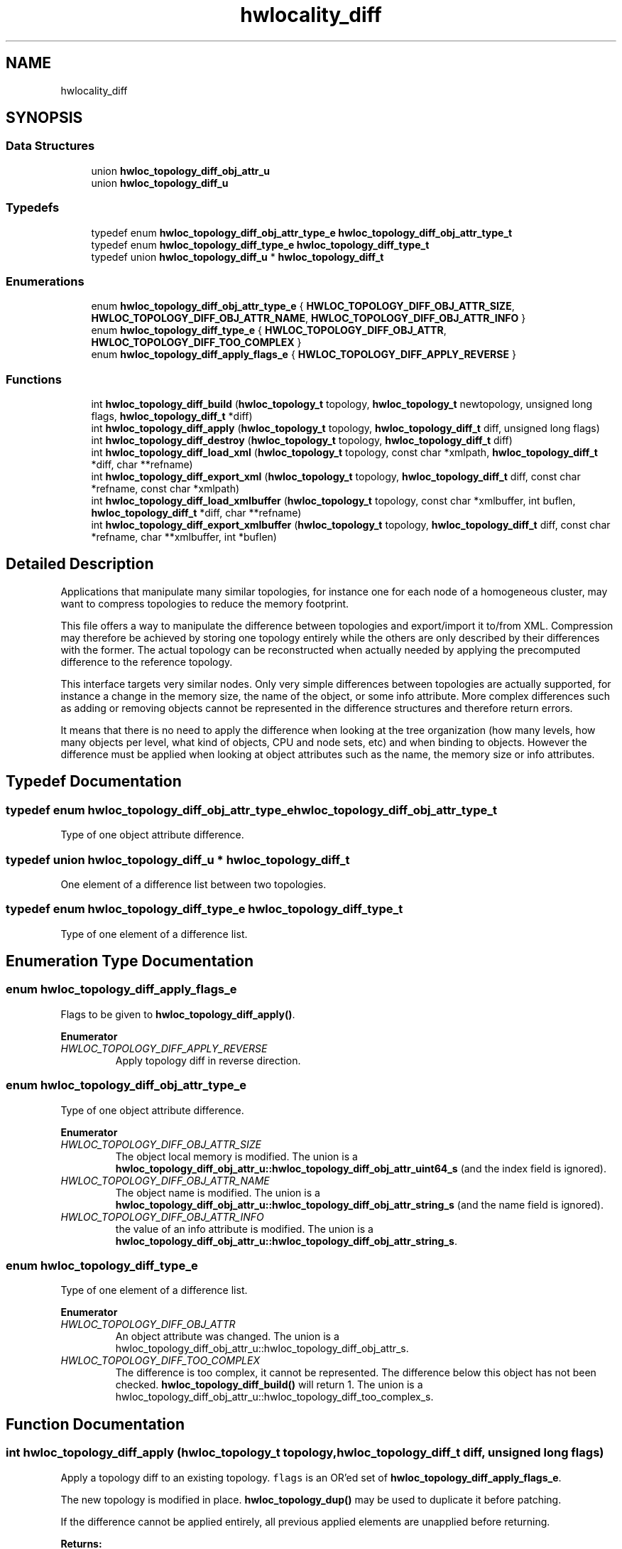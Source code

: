 .TH "hwlocality_diff" 3 "Tue Mar 20 2018" "Version 1.11.10" "Hardware Locality (hwloc)" \" -*- nroff -*-
.ad l
.nh
.SH NAME
hwlocality_diff
.SH SYNOPSIS
.br
.PP
.SS "Data Structures"

.in +1c
.ti -1c
.RI "union \fBhwloc_topology_diff_obj_attr_u\fP"
.br
.ti -1c
.RI "union \fBhwloc_topology_diff_u\fP"
.br
.in -1c
.SS "Typedefs"

.in +1c
.ti -1c
.RI "typedef enum \fBhwloc_topology_diff_obj_attr_type_e\fP \fBhwloc_topology_diff_obj_attr_type_t\fP"
.br
.ti -1c
.RI "typedef enum \fBhwloc_topology_diff_type_e\fP \fBhwloc_topology_diff_type_t\fP"
.br
.ti -1c
.RI "typedef union \fBhwloc_topology_diff_u\fP * \fBhwloc_topology_diff_t\fP"
.br
.in -1c
.SS "Enumerations"

.in +1c
.ti -1c
.RI "enum \fBhwloc_topology_diff_obj_attr_type_e\fP { \fBHWLOC_TOPOLOGY_DIFF_OBJ_ATTR_SIZE\fP, \fBHWLOC_TOPOLOGY_DIFF_OBJ_ATTR_NAME\fP, \fBHWLOC_TOPOLOGY_DIFF_OBJ_ATTR_INFO\fP }"
.br
.ti -1c
.RI "enum \fBhwloc_topology_diff_type_e\fP { \fBHWLOC_TOPOLOGY_DIFF_OBJ_ATTR\fP, \fBHWLOC_TOPOLOGY_DIFF_TOO_COMPLEX\fP }"
.br
.ti -1c
.RI "enum \fBhwloc_topology_diff_apply_flags_e\fP { \fBHWLOC_TOPOLOGY_DIFF_APPLY_REVERSE\fP }"
.br
.in -1c
.SS "Functions"

.in +1c
.ti -1c
.RI "int \fBhwloc_topology_diff_build\fP (\fBhwloc_topology_t\fP topology, \fBhwloc_topology_t\fP newtopology, unsigned long flags, \fBhwloc_topology_diff_t\fP *diff)"
.br
.ti -1c
.RI "int \fBhwloc_topology_diff_apply\fP (\fBhwloc_topology_t\fP topology, \fBhwloc_topology_diff_t\fP diff, unsigned long flags)"
.br
.ti -1c
.RI "int \fBhwloc_topology_diff_destroy\fP (\fBhwloc_topology_t\fP topology, \fBhwloc_topology_diff_t\fP diff)"
.br
.ti -1c
.RI "int \fBhwloc_topology_diff_load_xml\fP (\fBhwloc_topology_t\fP topology, const char *xmlpath, \fBhwloc_topology_diff_t\fP *diff, char **refname)"
.br
.ti -1c
.RI "int \fBhwloc_topology_diff_export_xml\fP (\fBhwloc_topology_t\fP topology, \fBhwloc_topology_diff_t\fP diff, const char *refname, const char *xmlpath)"
.br
.ti -1c
.RI "int \fBhwloc_topology_diff_load_xmlbuffer\fP (\fBhwloc_topology_t\fP topology, const char *xmlbuffer, int buflen, \fBhwloc_topology_diff_t\fP *diff, char **refname)"
.br
.ti -1c
.RI "int \fBhwloc_topology_diff_export_xmlbuffer\fP (\fBhwloc_topology_t\fP topology, \fBhwloc_topology_diff_t\fP diff, const char *refname, char **xmlbuffer, int *buflen)"
.br
.in -1c
.SH "Detailed Description"
.PP 
Applications that manipulate many similar topologies, for instance one for each node of a homogeneous cluster, may want to compress topologies to reduce the memory footprint\&.
.PP
This file offers a way to manipulate the difference between topologies and export/import it to/from XML\&. Compression may therefore be achieved by storing one topology entirely while the others are only described by their differences with the former\&. The actual topology can be reconstructed when actually needed by applying the precomputed difference to the reference topology\&.
.PP
This interface targets very similar nodes\&. Only very simple differences between topologies are actually supported, for instance a change in the memory size, the name of the object, or some info attribute\&. More complex differences such as adding or removing objects cannot be represented in the difference structures and therefore return errors\&.
.PP
It means that there is no need to apply the difference when looking at the tree organization (how many levels, how many objects per level, what kind of objects, CPU and node sets, etc) and when binding to objects\&. However the difference must be applied when looking at object attributes such as the name, the memory size or info attributes\&. 
.SH "Typedef Documentation"
.PP 
.SS "typedef enum \fBhwloc_topology_diff_obj_attr_type_e\fP  \fBhwloc_topology_diff_obj_attr_type_t\fP"

.PP
Type of one object attribute difference\&. 
.SS "typedef union \fBhwloc_topology_diff_u\fP *  \fBhwloc_topology_diff_t\fP"

.PP
One element of a difference list between two topologies\&. 
.SS "typedef enum \fBhwloc_topology_diff_type_e\fP  \fBhwloc_topology_diff_type_t\fP"

.PP
Type of one element of a difference list\&. 
.SH "Enumeration Type Documentation"
.PP 
.SS "enum \fBhwloc_topology_diff_apply_flags_e\fP"

.PP
Flags to be given to \fBhwloc_topology_diff_apply()\fP\&. 
.PP
\fBEnumerator\fP
.in +1c
.TP
\fB\fIHWLOC_TOPOLOGY_DIFF_APPLY_REVERSE \fP\fP
Apply topology diff in reverse direction\&. 
.SS "enum \fBhwloc_topology_diff_obj_attr_type_e\fP"

.PP
Type of one object attribute difference\&. 
.PP
\fBEnumerator\fP
.in +1c
.TP
\fB\fIHWLOC_TOPOLOGY_DIFF_OBJ_ATTR_SIZE \fP\fP
The object local memory is modified\&. The union is a \fBhwloc_topology_diff_obj_attr_u::hwloc_topology_diff_obj_attr_uint64_s\fP (and the index field is ignored)\&. 
.TP
\fB\fIHWLOC_TOPOLOGY_DIFF_OBJ_ATTR_NAME \fP\fP
The object name is modified\&. The union is a \fBhwloc_topology_diff_obj_attr_u::hwloc_topology_diff_obj_attr_string_s\fP (and the name field is ignored)\&. 
.TP
\fB\fIHWLOC_TOPOLOGY_DIFF_OBJ_ATTR_INFO \fP\fP
the value of an info attribute is modified\&. The union is a \fBhwloc_topology_diff_obj_attr_u::hwloc_topology_diff_obj_attr_string_s\fP\&. 
.SS "enum \fBhwloc_topology_diff_type_e\fP"

.PP
Type of one element of a difference list\&. 
.PP
\fBEnumerator\fP
.in +1c
.TP
\fB\fIHWLOC_TOPOLOGY_DIFF_OBJ_ATTR \fP\fP
An object attribute was changed\&. The union is a hwloc_topology_diff_obj_attr_u::hwloc_topology_diff_obj_attr_s\&. 
.TP
\fB\fIHWLOC_TOPOLOGY_DIFF_TOO_COMPLEX \fP\fP
The difference is too complex, it cannot be represented\&. The difference below this object has not been checked\&. \fBhwloc_topology_diff_build()\fP will return 1\&. The union is a hwloc_topology_diff_obj_attr_u::hwloc_topology_diff_too_complex_s\&. 
.SH "Function Documentation"
.PP 
.SS "int hwloc_topology_diff_apply (\fBhwloc_topology_t\fP topology, \fBhwloc_topology_diff_t\fP diff, unsigned long flags)"

.PP
Apply a topology diff to an existing topology\&. \fCflags\fP is an OR'ed set of \fBhwloc_topology_diff_apply_flags_e\fP\&.
.PP
The new topology is modified in place\&. \fBhwloc_topology_dup()\fP may be used to duplicate it before patching\&.
.PP
If the difference cannot be applied entirely, all previous applied elements are unapplied before returning\&.
.PP
\fBReturns:\fP
.RS 4
0 on success\&.
.PP
-N if applying the difference failed while trying to apply the N-th part of the difference\&. For instance -1 is returned if the very first difference element could not be applied\&. 
.RE
.PP

.SS "int hwloc_topology_diff_build (\fBhwloc_topology_t\fP topology, \fBhwloc_topology_t\fP newtopology, unsigned long flags, \fBhwloc_topology_diff_t\fP * diff)"

.PP
Compute the difference between 2 topologies\&. The difference is stored as a list of \fBhwloc_topology_diff_t\fP entries starting at \fCdiff\fP\&. It is computed by doing a depth-first traversal of both topology trees simultaneously\&.
.PP
If the difference between 2 objects is too complex to be represented (for instance if some objects have different types, or different numbers of children), a special diff entry of type \fBHWLOC_TOPOLOGY_DIFF_TOO_COMPLEX\fP is queued\&. The computation of the diff does not continue below these objects\&. So each such diff entry means that the difference between two subtrees could not be computed\&.
.PP
\fBReturns:\fP
.RS 4
0 if the difference can be represented properly\&.
.PP
0 with \fCdiff\fP pointing to NULL if there is no difference between the topologies\&.
.PP
1 if the difference is too complex (see above)\&. Some entries in the list will be of type \fBHWLOC_TOPOLOGY_DIFF_TOO_COMPLEX\fP\&.
.PP
-1 on any other error\&.
.RE
.PP
\fBNote:\fP
.RS 4
\fCflags\fP is currently not used\&. It should be 0\&.
.PP
The output diff has to be freed with \fBhwloc_topology_diff_destroy()\fP\&.
.PP
The output diff can only be exported to XML or passed to \fBhwloc_topology_diff_apply()\fP if 0 was returned, i\&.e\&. if no entry of type \fBHWLOC_TOPOLOGY_DIFF_TOO_COMPLEX\fP is listed\&.
.PP
The output diff may be modified by removing some entries from the list\&. The removed entries should be freed by passing them to to \fBhwloc_topology_diff_destroy()\fP (possible as another list)\&. 
.RE
.PP

.SS "int hwloc_topology_diff_destroy (\fBhwloc_topology_t\fP topology, \fBhwloc_topology_diff_t\fP diff)"

.PP
Destroy a list of topology differences\&. 
.PP
\fBNote:\fP
.RS 4
The \fCtopology\fP parameter must be a valid topology but it is not required that it is related to \fCdiff\fP\&. 
.RE
.PP

.SS "int hwloc_topology_diff_export_xml (\fBhwloc_topology_t\fP topology, \fBhwloc_topology_diff_t\fP diff, const char * refname, const char * xmlpath)"

.PP
Export a list of topology differences to a XML file\&. If not \fCNULL\fP, \fCrefname\fP defines an identifier string for the reference topology which was used as a base when computing this difference\&. This identifier is usually the name of the other XML file that contains the reference topology\&. This attribute is given back when reading the diff from XML\&.
.PP
\fBNote:\fP
.RS 4
The \fCtopology\fP parameter must be a valid topology but it is not required that it is related to \fCdiff\fP\&. 
.RE
.PP

.SS "int hwloc_topology_diff_export_xmlbuffer (\fBhwloc_topology_t\fP topology, \fBhwloc_topology_diff_t\fP diff, const char * refname, char ** xmlbuffer, int * buflen)"

.PP
Export a list of topology differences to a XML buffer\&. If not \fCNULL\fP, \fCrefname\fP defines an identifier string for the reference topology which was used as a base when computing this difference\&. This identifier is usually the name of the other XML file that contains the reference topology\&. This attribute is given back when reading the diff from XML\&.
.PP
\fBNote:\fP
.RS 4
The XML buffer should later be freed with \fBhwloc_free_xmlbuffer()\fP\&.
.PP
The \fCtopology\fP parameter must be a valid topology but it is not required that it is related to \fCdiff\fP\&. 
.RE
.PP

.SS "int hwloc_topology_diff_load_xml (\fBhwloc_topology_t\fP topology, const char * xmlpath, \fBhwloc_topology_diff_t\fP * diff, char ** refname)"

.PP
Load a list of topology differences from a XML file\&. If not \fCNULL\fP, \fCrefname\fP will be filled with the identifier string of the reference topology for the difference file, if any was specified in the XML file\&. This identifier is usually the name of the other XML file that contains the reference topology\&.
.PP
\fBNote:\fP
.RS 4
The \fCtopology\fP parameter must be a valid topology but it is not required that it is related to \fCdiff\fP\&.
.PP
the pointer returned in refname should later be freed by the caller\&. 
.RE
.PP

.SS "int hwloc_topology_diff_load_xmlbuffer (\fBhwloc_topology_t\fP topology, const char * xmlbuffer, int buflen, \fBhwloc_topology_diff_t\fP * diff, char ** refname)"

.PP
Load a list of topology differences from a XML buffer\&. If not \fCNULL\fP, \fCrefname\fP will be filled with the identifier string of the reference topology for the difference file, if any was specified in the XML file\&. This identifier is usually the name of the other XML file that contains the reference topology\&.
.PP
\fBNote:\fP
.RS 4
The \fCtopology\fP parameter must be a valid topology but it is not required that it is related to \fCdiff\fP\&.
.PP
the pointer returned in refname should later be freed by the caller\&. 
.RE
.PP

.SH "Author"
.PP 
Generated automatically by Doxygen for Hardware Locality (hwloc) from the source code\&.
